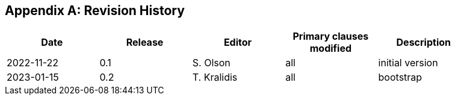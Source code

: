 [appendix]
== Revision History

[width="90%",options="header"]
|===
|Date |Release |Editor | Primary clauses modified |Description
|2022-11-22 |0.1 |S. Olson|all |initial version
|2023-01-15 |0.2 |T. Kralidis|all |bootstrap
|===
